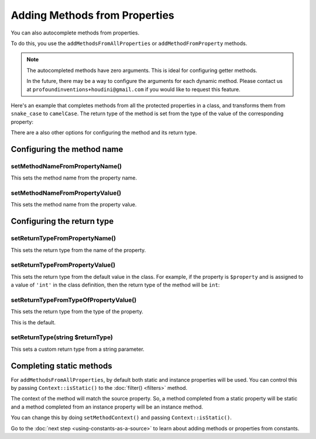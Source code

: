 ------------------------------
Adding Methods from Properties
------------------------------

You can also autocomplete methods from properties.

To do this, you use the ``addMethodsFromAllProperties`` or ``addMethodFromProperty``
methods.

.. note::
    The autocompleted methods have zero arguments. This is ideal for configuring getter methods.

    In the future, there may be a way to configure the arguments for each dynamic method. Please contact us
    at ``profoundinventions+houdini@gmail.com`` if you would like to request this feature.

Here's an example that completes methods from all the protected properties in a class, and
transforms them from ``snake_case`` to ``camelCase``. The return type of the method
is set from the type of the value of the corresponding property:

.. code-block:: php
   :caption: .houdini.php

   <?php
   namespace Houdini\Config\V1;

   use YourNamespace\YourDynamicClass;
   use SomeOtherNamespace\SomeOtherClass;

   houdini()->modifyClass(YourDynamicClass::class)
       ->addMethodsFromAllProperties()
       ->filter( AccessFilter::isProtected() )
       ->transform( NameTransform::camelCase() )

There are a also other options for configuring the method and its return type.

Configuring the method name
~~~~~~~~~~~~~~~~~~~~~~~~~~~

setMethodNameFromPropertyName()
-------------------------------

This sets the method name from the property name.

setMethodNameFromPropertyValue()
--------------------------------

This sets the method name from the property value.

Configuring the return type
~~~~~~~~~~~~~~~~~~~~~~~~~~~

setReturnTypeFromPropertyName()
-------------------------------

This sets the return type from the name of the property.

setReturnTypeFromPropertyValue()
--------------------------------

This sets the return type from the default value in the class. For example,
if the property is ``$property`` and is assigned to a value of ``'int'``
in the class definition, then the return type of the method will be ``int``:

.. code-block:: php
   :caption: example.php

   <?php
   namespace YourNamespace;

   class YourDynamicClass {
      protected $property = 'int';
   }

setReturnTypeFromTypeOfPropertyValue()
--------------------------------------

This sets the return type from the type of the property.

This is the default.

setReturnType(string $returnType)
---------------------------------

This sets a custom return type from a string parameter.


Completing static methods
~~~~~~~~~~~~~~~~~~~~~~~~~

For ``addMethodsFromAllProperties``, by default both static and instance properties
will be used. You can control this by passing ``Context::isStatic()`` to the
:doc:`filter() <filters>` method.

The context of the method will match the source property. So, a method
completed from a static property will be static and a method completed from an instance
property will be an instance method.

You can change this by doing ``setMethodContext()`` and passing ``Context::isStatic()``.

Go to the :doc:`next step <using-constants-as-a-source>` to learn about
adding methods or properties from constants.

